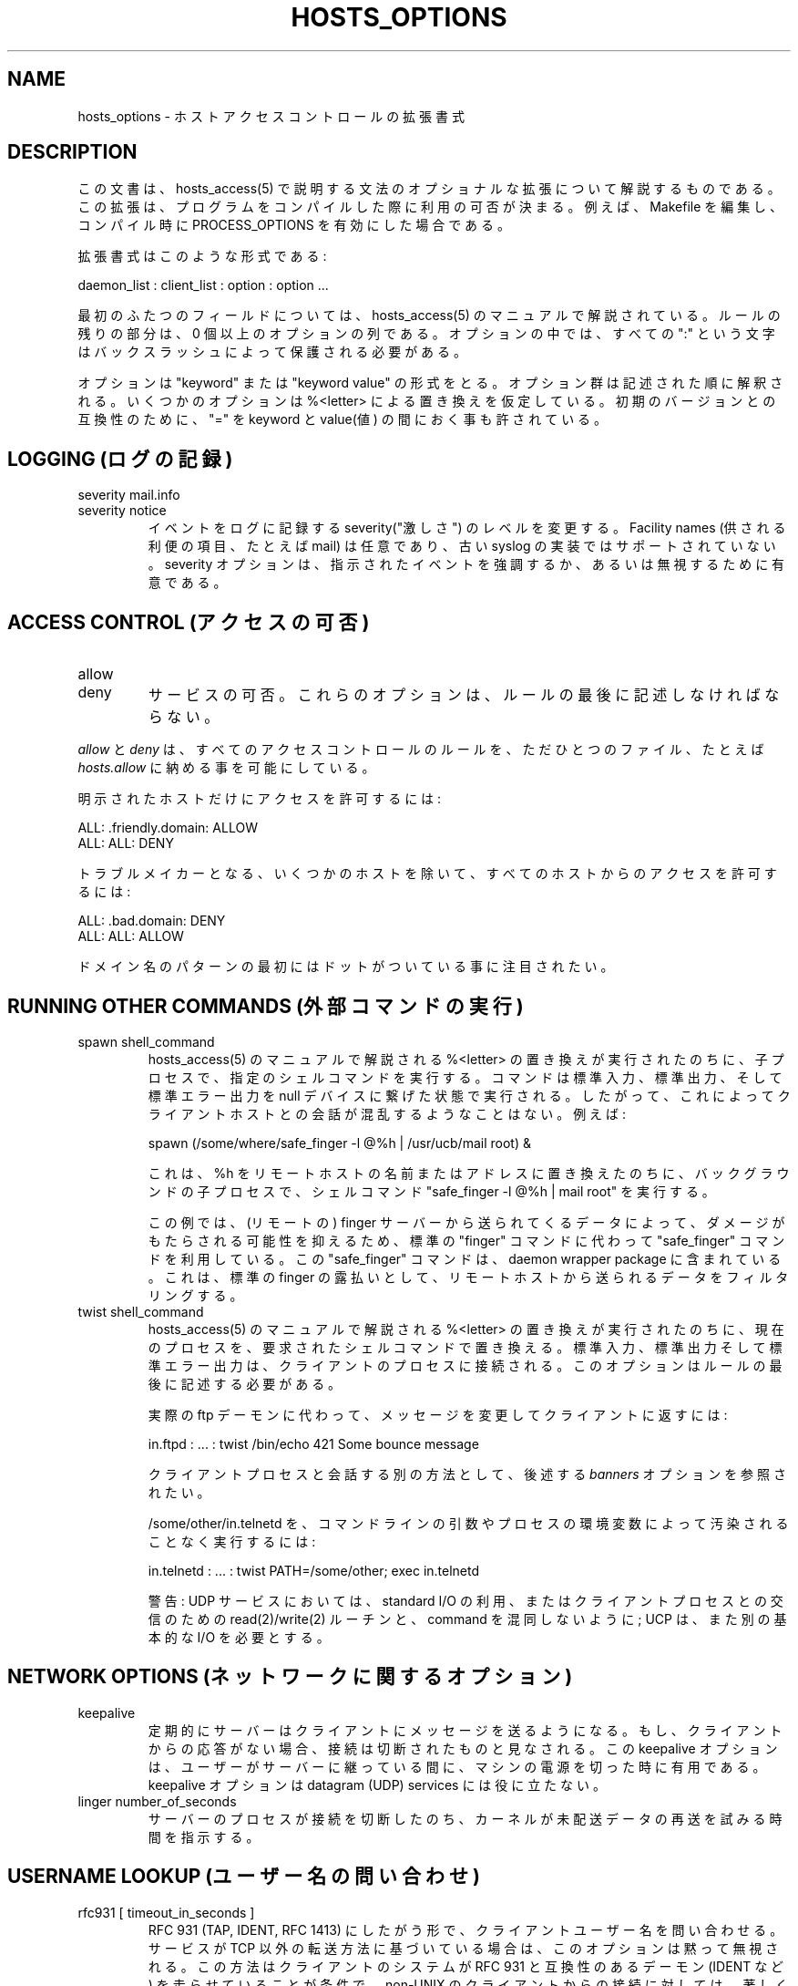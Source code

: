 .TH HOSTS_OPTIONS 5
.SH NAME
hosts_options \- ホストアクセスコントロールの拡張書式
.SH DESCRIPTION
この文書は、hosts_access(5) で説明する文法のオプショナルな拡張に
ついて解説するものである。この拡張は、プログラムをコンパイルした
際に利用の可否が決まる。例えば、Makefile を編集し、コンパイル時
に PROCESS_OPTIONS を有効にした場合である。
.PP
拡張書式はこのような形式である:
.sp
.ti +3
daemon_list : client_list : option : option ...
.PP
最初のふたつのフィールドについては、hosts_access(5) のマニュアル
で解説されている。ルールの残りの部分は、0 個以上のオプションの列
である。オプションの中では、すべての ":" という文字はバックスラッ
シュによって保護される必要がある。
.PP
オプションは "keyword" または "keyword value" の形式をとる。オプ
ション群は記述された順に解釈される。いくつかのオプションは 
%<letter> による置き換えを仮定している。初期のバージョンとの互換
性のために、"=" を keyword と value(値) の間におく事も許されてい
る。
.SH LOGGING (ログの記録)
.IP "severity mail.info"
.IP "severity notice"
イベントをログに記録する severity("激しさ") のレベルを変更する。
Facility names (供される利便の項目、たとえば mail) は任意であり、
古い syslog の実装ではサポートされていない。severity オプション
は、指示されたイベントを強調するか、あるいは無視するために有意で
ある。
.SH ACCESS CONTROL (アクセスの可否)
.IP "allow"
.IP "deny"
サービスの可否。これらのオプションは、ルールの最後に記述しなけれ
ばならない。
.PP
\fIallow\fR と \fIdeny\fR は、すべてのアクセスコントロールのルー
ルを、ただひとつのファイル、たとえば\fIhosts.allow\fR に納める事
を可能にしている。
.sp
明示されたホストだけにアクセスを許可するには:
.sp
.ne 2
.ti +3
ALL: .friendly.domain: ALLOW
.ti +3
ALL: ALL: DENY
.sp
トラブルメイカーとなる、いくつかのホストを除いて、すべてのホスト
からのアクセスを許可するには:
.sp
.ne 2
.ti +3
ALL: .bad.domain: DENY
.ti +3
ALL: ALL: ALLOW
.sp
ドメイン名のパターンの最初にはドットがついている事に注目されたい。
.SH RUNNING OTHER COMMANDS (外部コマンドの実行)
.IP "spawn shell_command"
hosts_access(5) のマニュアルで解説される %<letter> の置き換えが
実行されたのちに、子プロセスで、指定のシェルコマンドを実行する。
コマンドは標準入力、標準出力、そして標準エラー出力を null デバイ
スに繋げた状態で実行される。したがって、これによってクライアント
ホストとの会話が混乱するようなことはない。例えば:
.sp
.nf
.ti +3
spawn (/some/where/safe_finger -l @%h | /usr/ucb/mail root) &
.fi
.sp
これは、%h を リモートホストの名前またはアドレスに置き換えたのち
に、バックグラウンドの子プロセスで、シェルコマンド
"safe_finger -l @%h | mail root" を実行する。
.sp
この例では、(リモートの) finger サーバーから送られてくるデータに
よって、ダメージがもたらされる可能性を抑えるため、標準の 
"finger" コマンドに代わって "safe_finger" コマンドを利用している。
この "safe_finger" コマンドは、daemon wrapper package に含まれて
いる。これは、標準の finger の露払いとして、リモートホストから送
られるデータをフィルタリングする。
.IP "twist shell_command"
hosts_access(5) のマニュアルで解説される %<letter> の置き換えが
実行されたのちに、現在のプロセスを、要求されたシェルコマンドで置
き換える。標準入力、標準出力そして標準エラー出力は、クライアント
のプロセスに接続される。このオプションはルールの最後に記述する必
要がある。
.sp
実際の ftp デーモンに代わって、メッセージを変更してクライアント
に返すには:
.sp
.nf
.ti +3
in.ftpd : ... : twist /bin/echo 421 Some bounce message
.fi
.sp
クライアントプロセスと会話する別の方法として、後述する 
\fIbanners\fR オプションを参照されたい。
.sp
/some/other/in.telnetd を、コマンドラインの引数やプロセスの環境
変数によって汚染されることなく実行するには:
.sp
.nf
.ti +3
in.telnetd : ... : twist PATH=/some/other; exec in.telnetd
.fi
.sp
警告: UDP サービスにおいては、standard I/O の利用、またはクライ
アントプロセスとの交信のための read(2)/write(2) ルーチンと、
command を混同しないように; UCP は、また別の基本的な I/O を必要
とする。
.SH NETWORK OPTIONS (ネットワークに関するオプション)
.IP "keepalive"
定期的にサーバーはクライアントにメッセージを送るようになる。もし、
クライアントからの応答がない場合、接続は切断されたものと見なされ
る。この keepalive オプションは、ユーザーがサーバーに継っている
間に、マシンの電源を切った時に有用である。keepalive オプションは 
datagram (UDP) services には役に立たない。
.IP "linger number_of_seconds"
サーバーのプロセスが接続を切断したのち、カーネルが未配送データの
再送を試みる時間を指示する。
.SH USERNAME LOOKUP (ユーザー名の問い合わせ)
.IP "rfc931 [ timeout_in_seconds ]"
RFC 931 (TAP, IDENT, RFC 1413) にしたがう形で、クライアントユー
ザー名を問い合わせる。サービスが TCP 以外の転送方法に基づいてい
る場合は、このオプションは黙って無視される。この方法はクライアン
トのシステムが RFC 931 と互換性のあるデーモン (IDENT など) を走
らせていることが条件で、non-UNIX のクライアントからの接続に対し
ては、著しく遅くなるだろう。timeout までの秒数は任意である。
timeout が指示されない場合、コンパイル時に決められた初期値が使わ
れる。
.SH MISCELLANEOUS (その他の事項)
.IP "banners /some/directory"
`/some/directory' の中で、デーモンプロセスの名前と一致するファイ
ル (たとえば、telnet サービスなら in.tenletd)を探し、その内容を
クライアントに対してコピーする。改行文字は、CR(carriage-return)
改行文字に置き換えられ、%<letter> は展開される (hosts_access(5) 
のマニュアルを参照)。
.sp
tcp wrapper の配布ソースには、手際よく banner を保守するための、
サンプルの makefile (Banners.Makefile) が含まれている。
.sp
警告: banners は connection-oriented (TCP) network (コネクション
に指向の高いサービス)でのみ利用する事ができる。
.IP "nice [ number ]"
プロセスの nice 値を変更する(初期値は 10)。他のプロセスに、より
多くの CPU 資源を割り当てるには、正の値を指示する。
.IP "setenv name value"
(name, value) のペアをプロセスの環境変数に設定する。value は 
%<letter> への展開があるものと仮定され、ホワイトスペースの利用は
自制する必要があるだろう(ただし、前後の空白は切り捨てられる)。
.sp
警告: 多くのネットワークデーモンは login または shell プロセスを
再起動する前に、その環境変数をリセットする。
.IP "umask 022"
シェルのビルトインコマンド umask と似た機能。022 の umask は、
group と world による書き込み禁止措置によって、ファイルの作成を
予防する。umask の引数は 8 進数でなければならない。
.IP "user nobody"
.IP "user nobody.kmem"
ユーザー "nobody" (またはユーザー "nobody", グループ "kmem")は、
特別な扱いとみなす。最初の形式は、root 権限で全てのサービスを実
行するような inetdの実装で有用である。二番目の形式は、グループの
権限のみが必要なサービスのために有用である。
.SH DIAGNOSTICS
アクセスコントロールルールに文法エラーが発見された場合、エラーは 
syslog デーモンへ報告される。余計なオプションは無視され、サービ
スは拒否される。
.SH SEE ALSO
hosts_access(5), 基本的なアクセスコントロール書式
.SH AUTHOR
.na
.nf
Wietse Venema (wietse@wzv.win.tue.nl)
Department of Mathematics and Computing Science
Eindhoven University of Technology
Den Dolech 2, P.O. Box 513, 
5600 MB Eindhoven, The Netherlands
.SH 翻訳者
.na
.nf
FUKUSHIMA Osamu/福島於修 <fuku@amorph.rim.or.jp>
\" @(#) hosts_options.5 1.10 94/12/28 17:42:28
